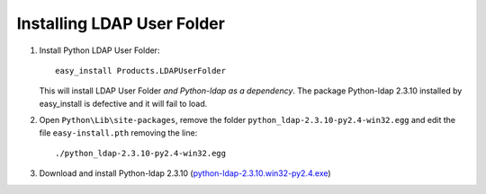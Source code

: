 Installing LDAP User Folder
===========================

1. Install Python LDAP User Folder::

    easy_install Products.LDAPUserFolder

   This will install LDAP User Folder *and Python-ldap as a dependency*. The package
   Python-ldap 2.3.10 installed by easy_install is defective and it will fail to load.

2. Open ``Python\Lib\site-packages``, remove the folder
   ``python_ldap-2.3.10-py2.4-win32.egg`` and edit the file ``easy-install.pth``
   removing the line::

       ./python_ldap-2.3.10-py2.4-win32.egg

3. Download and install Python-ldap 2.3.10 (`python-ldap-2.3.10.win32-py2.4.exe
   <http://pypi.python.org/packages/2.4/p/python-ldap/python-ldap-2.3.11.win32-py2.4.exe>`_)
